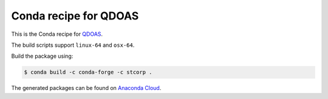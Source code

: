 Conda recipe for QDOAS
======================

This is the Conda recipe for `QDOAS <https://github.com/UV-VIS-BIRA-IASB/QDOAS>`_.

The build scripts support ``linux-64`` and ``osx-64``.

Build the package using:

.. code-block:: bash

    $ conda build -c conda-forge -c stcorp .

The generated packages can be found on `Anaconda Cloud <https://anaconda.org/stcorp/qdoas>`_.
